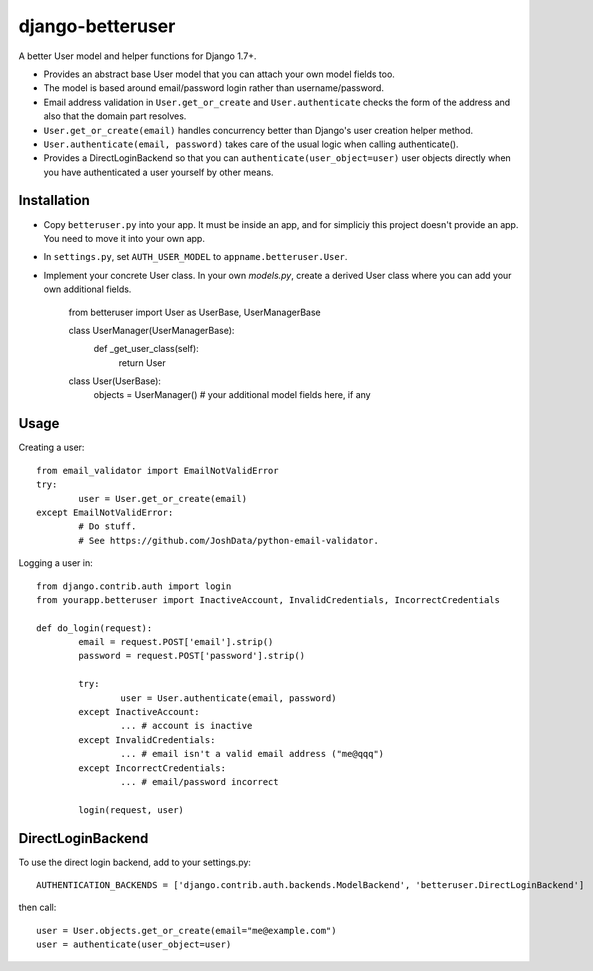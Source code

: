 django-betteruser
=================

A better User model and helper functions for Django 1.7+.

* Provides an abstract base User model that you can attach your own model fields too.
* The model is based around email/password login rather than username/password.
* Email address validation in ``User.get_or_create`` and ``User.authenticate`` checks the form of the address and also that the domain part resolves.
* ``User.get_or_create(email)`` handles concurrency better than Django's user creation helper method.
* ``User.authenticate(email, password)`` takes care of the usual logic when calling authenticate().
* Provides a DirectLoginBackend so that you can ``authenticate(user_object=user)`` user objects directly when you have authenticated a user yourself by other means.

Installation
------------

* Copy ``betteruser.py`` into your app. It must be inside an app, and for simpliciy this project doesn't provide an app. You need to move it into your own app.
* In ``settings.py``, set ``AUTH_USER_MODEL`` to ``appname.betteruser.User``.
* Implement your concrete User class. In your own `models.py`, create a derived User class where you can add your own additional fields.

	from betteruser import User as UserBase, UserManagerBase

	class UserManager(UserManagerBase):
		def _get_user_class(self):
			return User

	class User(UserBase):
		objects = UserManager()
		# your additional model fields here, if any

Usage
-----

Creating a user::

	from email_validator import EmailNotValidError
	try:
		user = User.get_or_create(email)
	except EmailNotValidError:
		# Do stuff.
		# See https://github.com/JoshData/python-email-validator.

Logging a user in::

	from django.contrib.auth import login
	from yourapp.betteruser import InactiveAccount, InvalidCredentials, IncorrectCredentials

	def do_login(request):
		email = request.POST['email'].strip()
		password = request.POST['password'].strip()

		try:
			user = User.authenticate(email, password)
		except InactiveAccount:
			... # account is inactive
		except InvalidCredentials:
			... # email isn't a valid email address ("me@qqq")
		except IncorrectCredentials:
			... # email/password incorrect

		login(request, user)

DirectLoginBackend
------------------

To use the direct login backend, add to your settings.py::

	AUTHENTICATION_BACKENDS = ['django.contrib.auth.backends.ModelBackend', 'betteruser.DirectLoginBackend']

then call::

	user = User.objects.get_or_create(email="me@example.com")
	user = authenticate(user_object=user)

